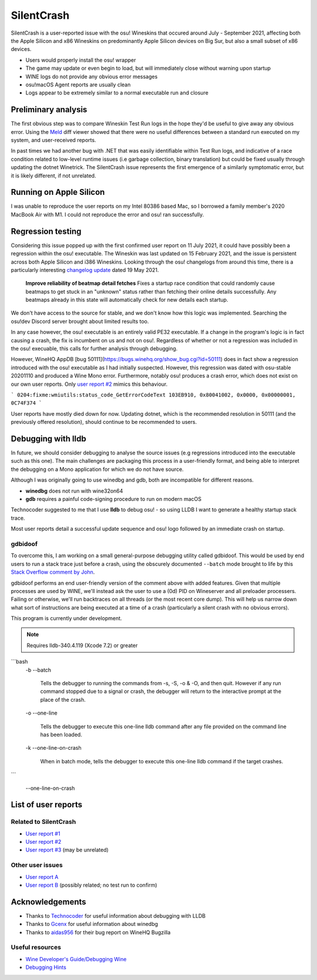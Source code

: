 ########################################
SilentCrash
########################################

.. rst-class:: wineskin-version
    
    | This article is applicable to the following wrappers:
    | • `Technocoder <https://osu.ppy.sh/users/10338558>`_'s `Wineskin with macOS Catalina 10.15 support <https://osu.ppy.sh/community/forums/topics/1106057>`_
    | • `Technocoder <https://osu.ppy.sh/users/10338558>`_'s `Wineskin with Apple Silicon support <https://osu.ppy.sh/community/forums/topics/682197>`_


SilentCrash is a user-reported issue with the osu! Wineskins that occured around July - September 2021, affecting both the Apple Silicon and x86 Wineskins on predominantly Apple Silicon devices on Big Sur, but also a small subset of x86 devices.

- Users would properly install the osu! wrapper
- The game may update or even begin to load, but will immediately close without warning upon startup
- WINE logs do not provide any obvious error messages
- osu!macOS Agent reports are usually clean
- Logs appear to be extremely similar to a normal executable run and closure

****************************************
Preliminary analysis
****************************************

The first obvious step was to compare Wineskin Test Run logs in the hope they'd be useful to give away any obvious error. Using the `Meld <http://meldmerge.org/>`_ diff viewer showed that there were no useful differences between a standard run executed on my system, and user-received reports.

.. image:: ../assets/meld.png
    :alt: Meld window comparing test run log files

In past times we had another bug with .NET that was easily identifiable within Test Run logs, and indicative of a race condition related to low-level runtime issues (i.e garbage collection, binary translation) but could be fixed usually through updating the dotnet Winetrick. The SilentCrash issue represents the first emergence of a similarly symptomatic error, but it is likely different, if not unrelated.

****************************************
Running on Apple Silicon
****************************************

I was unable to reproduce the user reports on my Intel 80386 based Mac, so I borrowed a family member's 2020 MacBook Air with M1. I could not reproduce the error and osu! ran successfully.

****************************************
Regression testing
****************************************

Considering this issue popped up with the first confirmed user report on 11 July 2021, it could have possibly been a regression within the osu! executable. The Wineskin was last updated on 15 February 2021, and the issue is persistent across both Apple Silicon and i386 Wineskins. Looking through the osu! changelogs from around this time, there is a particularly interesting `changelog update <https://osu.ppy.sh/home/changelog/stable40/20210519.3>`_ dated 19 May 2021.

    **Improve reliability of beatmap detail fetches**
    Fixes a startup race condition that could randomly cause beatmaps to get stuck in an "unknown" status rather than fetching their online details successfully. Any beatmaps already in this state will automatically check for new details each startup.

We don't have access to the source for stable, and we don't know how this logic was implemented. Searching the osu!dev Discord server brought about limited results too. 

In any case however, the osu! executable is an entirely valid PE32 executable. If a change in the program's logic is in fact causing a crash, the fix is incumbent on us and not on osu!. Regardless of whether or not a regression was included in the osu! execuable, this calls for further analysis through debugging.

However, WineHQ AppDB [bug 50111](https://bugs.winehq.org/show_bug.cgi?id=50111) does in fact show a regression introduced with the osu! executable as I had initially suspected. However, this regression was dated with osu-stable 20201110 and produced a Wine Mono error. Furthermore, notably osu! produces a crash error, which does not exist on our own user reports. Only `user report #2 <https://osu.ppy.sh/community/forums/posts/8221806>`_ mimics this behaviour.

```
0204:fixme:wmiutils:status_code_GetErrorCodeText 103EB910, 0x80041002, 0x0000, 0x00000001, 0C74F374
```

User reports have mostly died down for now. Updating dotnet, which is the recommended resolution in 50111 (and the previously offered resolution), should continue to be recommended to users.

****************************************
Debugging with lldb
****************************************

In future, we should consider debugging to analyse the source issues (e.g regressions introduced into the executable such as this one). The main challenges are packaging this process in a user-friendly format, and being able to interpret the debugging on a Mono application for which we do not have source.

Although I was originally going to use winedbg and gdb, both are incompatible for different reasons.

- **winedbg** does not run with wine32on64
- **gdb** requires a painful code-signing procedure to run on modern macOS

Technocoder suggested to me that I use **lldb** to debug osu! - so using LLDB I want to generate a healthy startup stack trace.

Most user reports detail a successful update sequence and osu! logo followed by an immediate crash on startup. 

========================================
gdbidoof
========================================

To overcome this, I am working on a small general-purpose debugging utility called gdbidoof. This would be used by end users to run a stack trace just before a crash, using the obscurely documented ``--batch`` mode brought to life by this `Stack Overflow comment by John <https://stackoverflow.com/a/36580453/6299634>`_.

gdbidoof performs an end user-friendly version of the comment above with added features. Given that multiple processes are used by WINE, we'll instead ask the user to use a (0d) PID on Wineserver and all preloader processers. Failing or otherwise, we'll run backtraces on all threads (or the most recent core dump). This will help us narrow down what sort of instructions are being executed at a time of a crash (particularly a silent crash with no obvious errors).

This program is currently under development.

.. note::

    Requires lldb-340.4.119 (Xcode 7.2) or greater

```bash
   -b 
   --batch 
        Tells the debugger to running the commands from -s, -S, -o & -O,
        and then quit.  However if any run command stopped due to a signal
        or crash, the debugger will return to the interactive prompt at the
        place of the crash.

   -o 
   --one-line 
        Tells the debugger to execute this one-line lldb command after any
        file provided on the command line has been loaded.

   -k 
   --one-line-on-crash 
        When in batch mode, tells the debugger to execute this one-line
        lldb command if the target crashes.

```

   --one-line-on-crash 

.. todo::

    Run immediate backtrace on startup - this is where the game is quitting for end-users. And you should run it on a M1 as well

****************************************
List of user reports
****************************************

========================================
Related to SilentCrash
========================================

- `User report #1 <https://osu.ppy.sh/community/forums/posts/8191421>`_
- `User report #2 <https://osu.ppy.sh/community/forums/posts/8221806>`_
- `User report #3 <https://osu.ppy.sh/community/forums/posts/8247767>`_ (may be unrelated)

========================================
Other user issues
========================================

- `User report A <https://osu.ppy.sh/community/forums/posts/8162613>`_
- `User report B <https://osu.ppy.sh/community/forums/posts/8168700>`_ (possibly related; no test run to confirm)

.. todo::

    Need to add cpu core priority/affinity to end user troubleshooting

****************************************
Acknowledgements
****************************************

- Thanks to `Technocoder <https://osu.ppy.sh/users/10338558>`_ for useful information about debugging with LLDB
- Thanks to `Gcenx <https://github.com/Gcenx/>`_ for useful information about winedbg
- Thanks to `aidas956 <https://bugs.winehq.org/show_bug.cgi?id=50111>`_ for their bug report on WineHQ Bugzilla

========================================
Useful resources
========================================

- `Wine Developer's Guide/Debugging Wine <https://wiki.winehq.org/Wine_Developer%27s_Guide/Debugging_Wine>`_
- `Debugging Hints <https://wiki.winehq.org/Debugging_Hints>`_